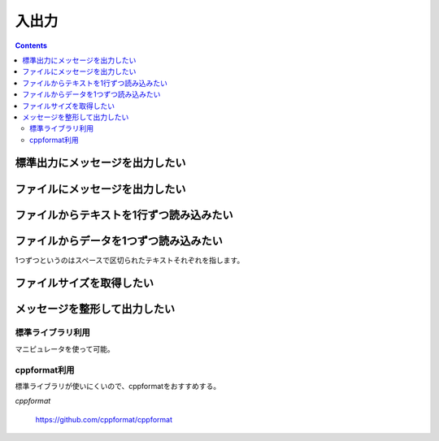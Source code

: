 入出力
******

.. contents::
    :depth: 2

標準出力にメッセージを出力したい
================================

.. code-block:: cpp
    :linenos:

    #include <iostream>

    int main() {
        double pi = 3.14;
        std::cout << "Value of Pi is " << pi << std::endl;

        return 0;
    }

ファイルにメッセージを出力したい
================================

.. code-block:: cpp
    :linenos:

    #include <fstream>

    int main() {
        std::ofstream file("file.txt");

        double pi = 3.14;
        file << "Value of Pi is " << pi << std::endl;

        return 0;
    }

ファイルからテキストを1行ずつ読み込みたい
=========================================

.. code-block:: cpp
    :linenos:

    #include <fstream>
    #include <string>

    int main() {
        std::ifstream file("file.txt");
        std::string line;

        while (std::getline(file, line)) {
            // ...
        }
    }

ファイルからデータを1つずつ読み込みたい
=======================================

1つずつというのはスペースで区切られたテキストそれぞれを指します。

.. code-block:: cpp
    :linenos:

    #include <fstream>
    #include <iterator>
    #include <string>

    typedef std::istream_iterator<std::string> iterator;

    int main() {
        std::ifstream file("file.txt");
        iterator end;

        for (iterator it = iterator(file); it != end; ++it) {
            // vはfile.txtから読み込まれた値
            const std::string& v = *it;
        }
    }

ファイルサイズを取得したい
==========================

.. code-block:: cpp
    :linenos:

    #include <fstream>

    int main() {
        std::ifstream file("file.txt");

        // ファイルの末尾に移動
        file.seekg(0, std::ios_base::end);

        size_t file_size = file.tellg();

        // ファイル位置を先頭に戻す
        file.seekg(0, std::ios_base::beg);

        // ...

        return 0;
    }

メッセージを整形して出力したい
==============================

標準ライブラリ利用
------------------

マニピュレータを使って可能。

.. code-block:: cpp
    :linenos:

    #include <iomanip>
    #include <iostream>

    int main() {
        // 16進数表示
        std::cout << std::hex << 10 << std::endl;

        // 幅指定
        std::cout << std::setw(5) << "Hello World!" << std::endl;
    }

cppformat利用
-------------

標準ライブラリが使いにくいので、cppformatをおすすめする。

*cppformat*

    https://github.com/cppformat/cppformat

.. code-block:: cpp
    :linenos:

    #include <format.h>

    int main() {
        int a = 10;
        int b = 20;
        int c = 30;

        fmt::print("{0} + {1} == {2}", a, b, c);
        fmt::print("%x", a);
    }
